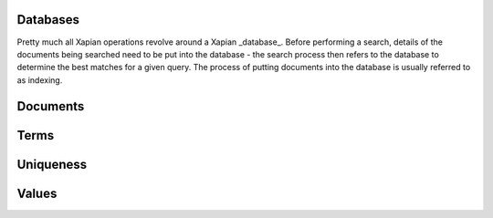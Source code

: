
Databases
=========

Pretty much all Xapian operations revolve around a Xapian _database_.  Before
performing a search, details of the documents being searched need to be put
into the database - the search process then refers to the database to determine
the best matches for a given query. The process of putting documents into the
database is usually referred to as indexing.




Documents
=========


Terms
=====

Uniqueness
==========

Values
======


